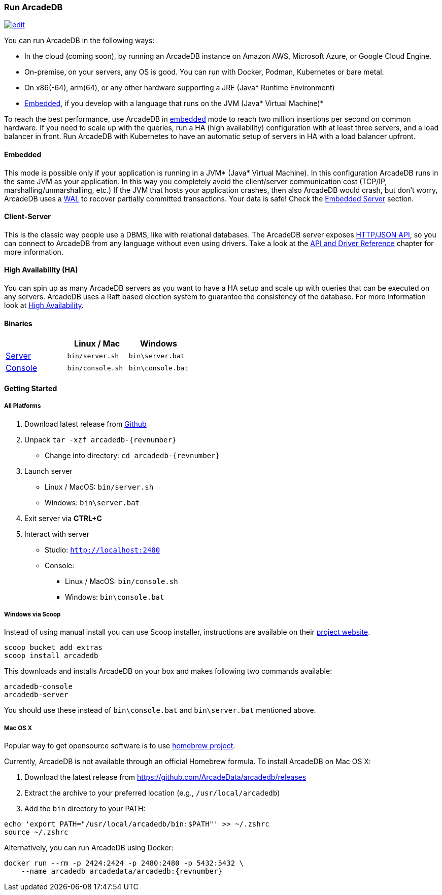 === Run ArcadeDB

image:../images/edit.png[link="https://github.com/ArcadeData/arcadedb-docs/blob/main/src/main/asciidoc/getting-started/run.adoc" float="right"]

You can run ArcadeDB in the following ways:

- In the cloud (coming soon), by running an ArcadeDB instance on Amazon AWS, Microsoft Azure, or Google Cloud Engine.
- On-premise, on your servers, any OS is good.
You can run with Docker, Podman, Kubernetes or bare metal.
- On x86(-64), arm(64), or any other hardware supporting a JRE (Java* Runtime Environment)
- <<embedded-server,Embedded>>, if you develop with a language that runs on the JVM (Java* Virtual Machine)*

To reach the best performance, use ArcadeDB in <<embedded-server,embedded>> mode to reach two million insertions per second on common hardware.
If you need to scale up with the queries, run a HA (high availability) configuration with at least three servers, and a load balancer in front.
Run ArcadeDB with Kubernetes to have an automatic setup of servers in HA with a load balancer upfront.

[discrete]
==== Embedded

This mode is possible only if your application is running in a JVM* (Java* Virtual Machine).
In this configuration ArcadeDB runs in the same JVM as your application.
In this way you completely avoid the client/server communication cost (TCP/IP, marshalling/unmarshalling, etc.) If the JVM that hosts your application crashes, then also ArcadeDB would crash, but don't worry, ArcadeDB uses a https://en.wikipedia.org/wiki/Write-ahead_logging[WAL] to recover partially committed transactions.
Your data is safe!
Check the <<embedded-server,Embedded Server>> section.

[discrete]
==== Client-Server

This is the classic way people use a DBMS, like with relational databases.
The ArcadeDB server exposes <<http-json-api,HTTP/JSON API>>, so you can connect to ArcadeDB from any language without even using drivers.
Take a look at the <<api-reference,API and Driver Reference>> chapter for more information.

[discrete]
==== High Availability (HA)

You can spin up as many ArcadeDB servers as you want to have a HA setup and scale up with queries that can be executed on any servers.
ArcadeDB uses a Raft based election system to guarantee the consistency of the database.
For more information look at <<high-availability,High Availability>>.

[discrete]
==== Binaries

[%header,cols=3]
|===
|                     | **Linux** / **Mac** | **Windows**
| <<server,Server>>  | `bin/server.sh`     | `bin\server.bat`
| <<console,Console>> | `bin/console.sh`    | `bin\console.bat`
|===

==== Getting Started

===== All Platforms

1. Download latest release from https://github.com/ArcadeData/arcadedb/releases[Github]

2. Unpack `tar -xzf arcadedb-{revnumber}`
** Change into directory: `cd arcadedb-{revnumber}`

3. Launch server
** Linux / MacOS: `bin/server.sh`
** Windows: `bin\server.bat`

4. Exit server via **CTRL+C**

5. Interact with server
** Studio: http://localhost:2480[`http://localhost:2480`]
** Console:
*** Linux / MacOS: `bin/console.sh`
*** Windows: `bin\console.bat`

===== Windows via Scoop

Instead of using manual install you can use Scoop installer, instructions are available on their https://scoop.sh[project website].

[#scoop-installer,powershell]
----
scoop bucket add extras
scoop install arcadedb
----

This downloads and installs ArcadeDB on your box and makes following two commands available:

[#scoop-shims,powershell]
----
arcadedb-console
arcadedb-server
----

You should use these instead of `bin\console.bat` and `bin\server.bat` mentioned above.

===== Mac OS X

Popular way to get opensource software is to use https://brew.sh[homebrew project].

Currently, ArcadeDB is not available through an official Homebrew formula.
To install ArcadeDB on Mac OS X:

1. Download the latest release from https://github.com/ArcadeData/arcadedb/releases
2. Extract the archive to your preferred location (e.g., `/usr/local/arcadedb`)
3. Add the `bin` directory to your PATH:

[source,bash]
----
echo 'export PATH="/usr/local/arcadedb/bin:$PATH"' >> ~/.zshrc
source ~/.zshrc
----

Alternatively, you can run ArcadeDB using Docker:

[source,bash,subs="+attributes"]
----
docker run --rm -p 2424:2424 -p 2480:2480 -p 5432:5432 \
    --name arcadedb arcadedata/arcadedb:{revnumber}
----
